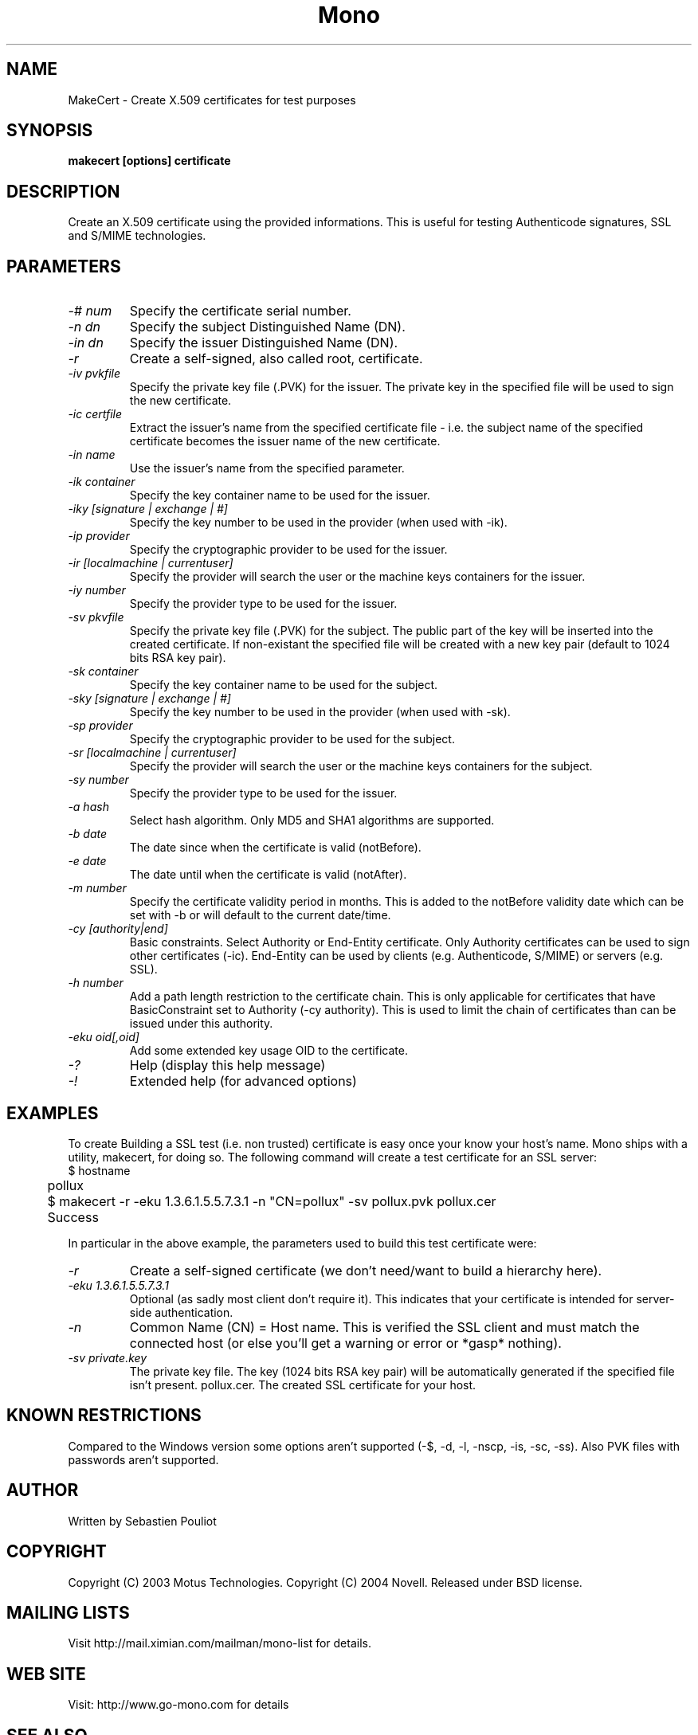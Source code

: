 .\" 
.\" makecert manual page.
.\" Copyright 2003 Motus Technologies
.\" Copyright 2004 Novell
.\" Author:
.\"   Sebastien Pouliot (sebastien@ximian.com)
.\"
.TH Mono "MakeCert"
.SH NAME
MakeCert \- Create X.509 certificates for test purposes
.SH SYNOPSIS
.PP
.B makecert [options] certificate
.SH DESCRIPTION
Create an X.509 certificate using the provided informations. This
is useful for testing Authenticode signatures, SSL and S/MIME
technologies.
.SH PARAMETERS
.TP
.I "-# num"
Specify the certificate serial number.
.TP
.I "-n dn"
Specify the subject Distinguished Name (DN).
.TP
.I "-in dn"
Specify the issuer Distinguished Name (DN).
.TP
.I "-r"
Create a self-signed, also called root, certificate.
.TP
.I "-iv pvkfile"
Specify the private key file (.PVK) for the issuer. The private key in the 
specified file will be used to sign the new certificate.
.TP
.I "-ic certfile"
Extract the issuer's name from the specified certificate file - i.e. the
subject name of the specified certificate becomes the issuer name of the
new certificate.
.TP
.I "-in name"
Use the issuer's name from the specified parameter.
.TP
.I "-ik container"
Specify the key container name to be used for the issuer.
.TP
.I "-iky [signature | exchange | #]"
Specify the key number to be used in the provider (when used with -ik).
.TP
.I "-ip provider"
Specify the cryptographic provider to be used for the issuer.
.TP
.I "-ir [localmachine | currentuser]"
Specify the provider will search the user or the machine keys containers for
the issuer.
.TP
.I "-iy number"
Specify the provider type to be used for the issuer.
.TP
.I "-sv pkvfile"
Specify the private key file (.PVK) for the subject. The public part of the
key will be inserted into the created certificate. If non-existant the 
specified file will be created with a new key pair (default to 1024 bits RSA
key pair).
.TP
.I "-sk container"
Specify the key container name to be used for the subject.
.TP
.I "-sky [signature | exchange | #]"
Specify the key number to be used in the provider (when used with -sk).
.TP
.I "-sp provider"
Specify the cryptographic provider to be used for the subject.
.TP
.I "-sr [localmachine | currentuser]"
Specify the provider will search the user or the machine keys containers for
the subject.
.TP
.I "-sy number"
Specify the provider type to be used for the issuer.
.TP
.I "-a hash"
Select hash algorithm. Only MD5 and SHA1 algorithms are supported.
.TP
.I "-b date"
The date since when the certificate is valid (notBefore).
.TP
.I "-e date"
The date until when the certificate is valid (notAfter).
.TP
.I "-m number"
Specify the certificate validity period in months. This is added to the
notBefore validity date which can be set with -b or will default to the 
current date/time.
.TP
.I "-cy [authority|end]"
Basic constraints. Select Authority or End-Entity certificate. Only Authority
certificates can be used to sign other certificates (-ic). End-Entity can
be used by clients (e.g. Authenticode, S/MIME) or servers (e.g. SSL).
.TP
.I "-h number"
Add a path length restriction to the certificate chain. This is only 
applicable for certificates that have BasicConstraint set to Authority (-cy 
authority). This is used to limit the chain of certificates than can be
issued under this authority.
.TP
.I "-eku oid[,oid]"
Add some extended key usage OID to the certificate.
.TP
.I "-?"
Help (display this help message)
.TP
.I "-!"
Extended help (for advanced options)
.SH EXAMPLES
.PP
To create Building a SSL test (i.e. non trusted) certificate is easy
once your know your host's name. Mono ships with a utility, makecert,
for doing so. The following command will create a test certificate for
an SSL server:
.nf
	$ hostname 
	pollux

	$ makecert -r -eku 1.3.6.1.5.5.7.3.1 -n "CN=pollux" -sv pollux.pvk pollux.cer
	Success
.fi
.PP
In particular in the above example, the parameters used to build this
test certificate were:
.TP 
.I "-r"
Create a self-signed certificate (we don't need/want to build a
hierarchy here). 
.TP
.I "-eku 1.3.6.1.5.5.7.3.1"
Optional (as sadly most client don't require it). This indicates that
your certificate is intended for server-side authentication.
.TP 
.I "-n \"CN=pollux\""
Common Name (CN) = Host name. This is verified the SSL client and must
match the connected host (or else you'll get a warning or error or
*gasp* nothing).
.TP 
.I "-sv private.key"
The private key file. The key (1024 bits RSA key pair) will be
automatically generated if the specified file isn't present.
pollux.cer. The created SSL certificate for your host.
.SH KNOWN RESTRICTIONS
Compared to the Windows version some options aren't supported (-$, -d, -l, 
-nscp, -is, -sc, -ss). Also PVK files with passwords aren't supported.
.SH AUTHOR
Written by Sebastien Pouliot
.SH COPYRIGHT
Copyright (C) 2003 Motus Technologies. 
Copyright (C) 2004 Novell. 
Released under BSD license.
.SH MAILING LISTS
Visit http://mail.ximian.com/mailman/mono-list for details.
.SH WEB SITE
Visit: http://www.go-mono.com for details
.SH SEE ALSO
.BR signcode(1)
